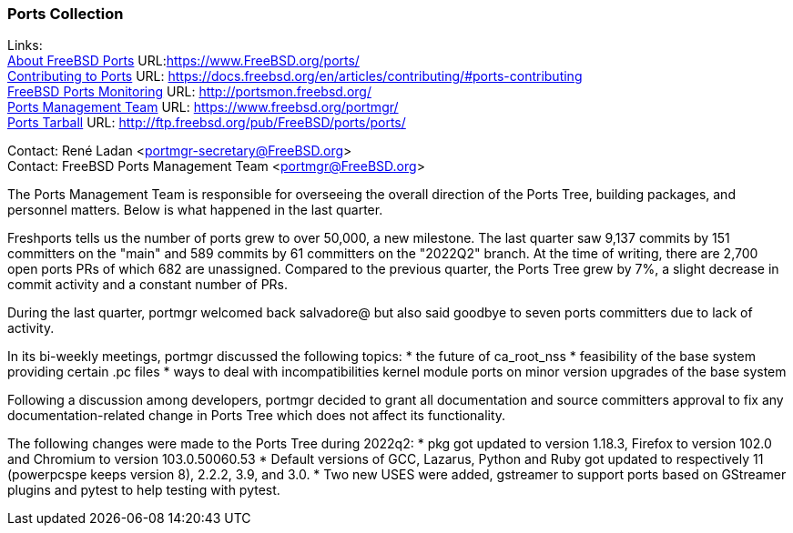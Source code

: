 === Ports Collection

Links: +
link:https://www.FreeBSD.org/ports/[About FreeBSD Ports] URL:link:https://www.FreeBSD.org/ports/[https://www.FreeBSD.org/ports/] +
link:https://docs.freebsd.org/en/articles/contributing/#ports-contributing[Contributing to Ports] URL: link:https://docs.freebsd.org/en/articles/contributing/#ports-contributing[https://docs.freebsd.org/en/articles/contributing/#ports-contributing] +
link:http://portsmon.freebsd.org/[FreeBSD Ports Monitoring] URL: link:http://portsmon.freebsd.org/[http://portsmon.freebsd.org/] +
link:https://www.freebsd.org/portmgr/[Ports Management Team] URL: link:https://www.freebsd.org/portmgr/[https://www.freebsd.org/portmgr/] +
link:http://ftp.freebsd.org/pub/FreeBSD/ports/ports/[Ports Tarball] URL: link:http://ftp.freebsd.org/pub/FreeBSD/ports/ports/[http://ftp.freebsd.org/pub/FreeBSD/ports/ports/]

Contact: René Ladan <portmgr-secretary@FreeBSD.org> +
Contact: FreeBSD Ports Management Team <portmgr@FreeBSD.org>

//Show the importance of your work.
//Status reports are not just about telling everyone that things were done, they also need to explain why they were done.

The Ports Management Team is responsible for overseeing the overall direction of the Ports Tree, building packages, and personnel matters.
Below is what happened in the last quarter.

Freshports tells us the number of ports grew to over 50,000, a new milestone.
The last quarter saw 9,137 commits by 151 committers on the "main" and 589 commits by 61 committers on the "2022Q2" branch.
At the time of writing, there are 2,700 open ports PRs of which 682 are unassigned.
Compared to the previous quarter, the Ports Tree grew by 7%, a slight decrease in commit activity and a constant number of PRs.

During the last quarter, portmgr
welcomed back salvadore@ but also said goodbye to seven ports committers due to lack of activity.

In its bi-weekly meetings, portmgr discussed the following topics:
* the future of ca_root_nss
* feasibility of the base system providing certain .pc files
* ways to deal with incompatibilities kernel module ports on minor version upgrades of the base system

Following a discussion among developers, portmgr decided to grant all documentation and source
committers approval to fix any documentation-related change in Ports Tree which does not affect its functionality.

The following changes were made to the Ports Tree during 2022q2:
* pkg got updated to version 1.18.3, Firefox to version 102.0 and Chromium to version 103.0.50060.53
* Default versions of GCC, Lazarus, Python and Ruby got updated to respectively 11 (powerpcspe keeps version 8), 2.2.2, 3.9, and 3.0.
* Two new USES were added, gstreamer to support ports based on GStreamer plugins and pytest to help testing with pytest.

